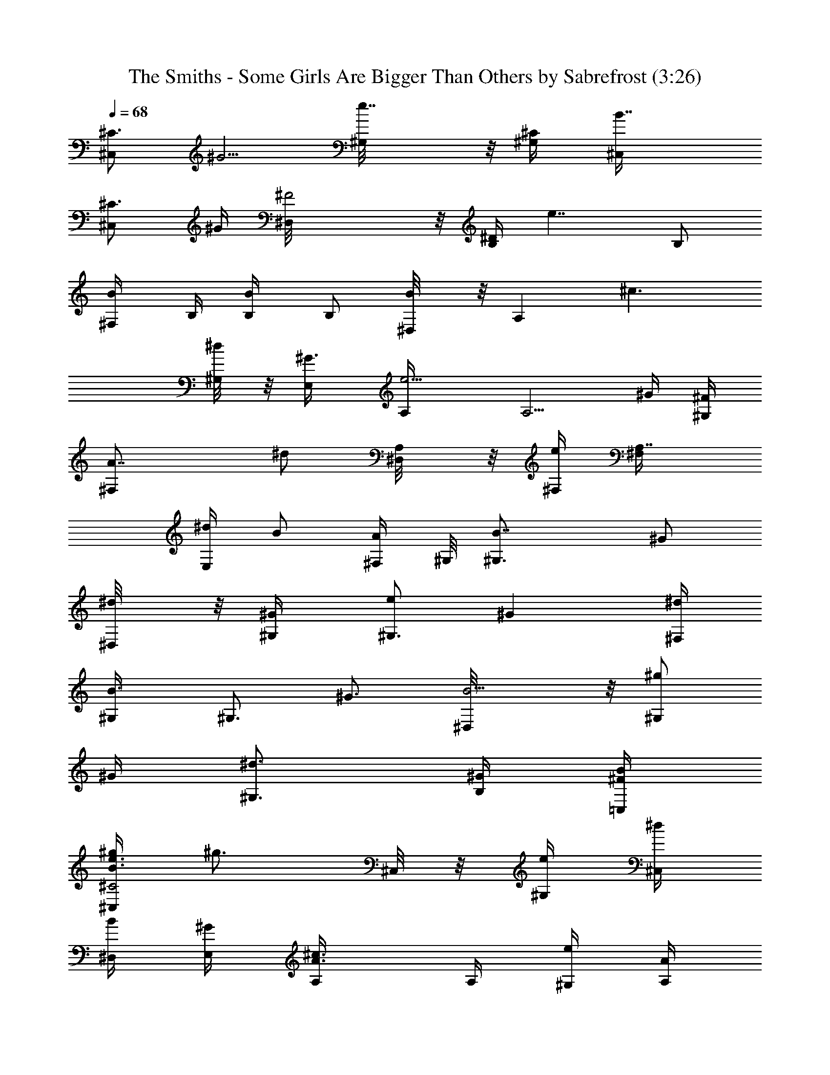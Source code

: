 X:1
T:The Smiths - Some Girls Are Bigger Than Others by Sabrefrost (3:26)
Z:Transcribed by LotRO MIDI Player:http://lotro.acasylum.com/midi
%  Original file:The Smiths-Some Girls Are Bigger Than Others.mid
%  Transpose:0
%  Tempo factor:80%
L:1/4
Q:68
K:C
[^C3/4^C,/2z/4] [^G5/4z/4] [e7/4^G,/8] z/8 [^C/2^G,/4] [B7/4^C,/4]
[^C3/4^C,/2z/4] ^G/4 [^F2^D,/8] z/8 [^D/4B,/2] [e7/4z/4] [B,/2z/4]
[B/2^F,/4] B,/4 [B/2B,/4] [B,/2z/4] [B/2^D,/8] z/8 [A,z/4] [^c3/2z/4]
[^d/4^G,/8] z/8 [^G3/4E,/4] [e5/4A,/4] [A,5/4z/4] ^G/4 [^F/4^G,/4]
[A7/4^F,/2z/4] [^d/2z/4] [A,/2^D,/8] z/8 [e/4^F,/4] [A,7/8^F,/4]
[^d/4E,/2] [B/2z/4] [A/4^F,/4z/8] ^G,/8 [B7/4^G,3/4z/4] [^G/2z/4]
[^d/2^D,/8] z/8 [^G/2^G,/4] [e/2^G,3/4z/4] [^Gz/4] [^d/4^F,/4]
[B3/4^G,/4] [^G,3/4z/4] [^G3/4z/4] [B5/4^D,/8] z/8 [^g/2^G,/2z/4]
^G/4 [^d3/4^G,3/2z/4] [^G/4B,/4] [B/4^F/4=C,/4]
[^g/4e3/4B3/4^C2^C,/2] [^g3/4z/4] ^C,/8 z/8 [e/4^G,] [^d/4^C,/4]
[B/4^D,/4] [^G/4E,/4] [^c3/4A3/4A,/4] A,/4 [e/4^G,/4] [A/4A,/2z/8]
[^f3/8^d3/8z/8] [B5/4z/4] [^f3/4B,/2] [^d/4=C,/2] ^F/4
[B5/4^C2^C,/2z/4] [^g3/4z/4] ^C,/8 z/8 [e/4^G,/4] [^d/4^C,/4]
[B/4^D,/4] [^G/4E,/4] [^c3/4A3/4A,/4] A,/4 [e/4^G,/4] [A/4A,/2z/8]
[^f3/8^d3/8z/8] [B5/4z/4] [^f3/4B,/2] [^d/4=C,/2] ^F/4
[B5/4^C2^C,/2z/4] [^g3/4z/4] ^C,/8 z/8 [e/4^G,/4] [^d/4^C,/4]
[B/4^D,/4] [^G/4E,/4] [^c3/4A3/4A,/4] A,/4 [e/4^G,/4] [A/4A,/2z/8]
[^f3/8^d3/8z/8] [B3/4z/4] [^f/2B,/2] [^F/2^F,/2]
[^D,/8E,/2B,/2E/2^G/2B/2] z3/8 [B,^D,/8E/4^G/4B/4] z/8
[e/2E,/2B/2^G/2E/2] [eE,/2B/4^G/4E/4] [^D,/8B,/2E/2^G/2B3/4] z/8
^D,/8 z/8 [^D,/8E,/4B,/2E/4] ^G/8 [e/4E,/4B/4^G/4E/4]
[B,^C,/8E/4^G/4B/4] z/8 [e/2E,/4B/2^G/2E/2] [E,/2z/4] [e/2B/2^G/4E/4]
[^D,/8B,/4^g/4E/4^G/4] z/8 [^d/4=C,/4^g/4B5/4^F/4^C/4]
[e/2^G/4^C3/4^C,/2^g/2] [^G5/4z/4] [e7/4^G,/8] z/8 [^C/2^G,/4]
[B7/4^C,/4] [^C3/4^C,/2z/4] [^G/4^f/4] [^F2^D,/8^g/4] z/8
[^D/4B,/2^f/2] [e7/4z/4] [B,/2^cz/4] [B/2^F,/4] B,/4 [B/2B,/4]
[B,/2z/4] [B/2^D,/8^d/4] z/8 [A,e/2z/4] [^c3/2z/4] [^d/4^G,/8^g/4]
z/8 [^G3/4E,/4^g/4] [e5/4A,/4^g/4] [A,5/4^f/2z/4] ^G/4
[^F/4^G,/4^g3/4] [A7/4^F,/2z/4] [^d/2z/4] [A,/2^D,/8^c] z/8
[e/4^F,/4] [A,7/8^F,/4] [^d/4E,/2] [B/2^d/2z/4] [A/4^F,/4z/8] ^G,/8
[B7/4^G,3/4^d/2z/4] [^G/2z/4] [^d/2^D,/8] z/8 [^G/2^G,/4^f/2]
[e/2^G,3/4z/4] [^G^f/4] [^d/4^F,/4e/4] [B/4^G,/4^d/4] [^G,3/4B/2z/4]
[^G3/4z/4] [B5/4^D,/8] z/8 [^g/2^G,/2z/4] ^G/4 [^d3/4^G,3/4z/4]
[^G/4B,/4] [B/4^F/4=C,/4^g/4] [^g/4e3/4B3/4^C2^C,/2] [^g3/4z/4] ^C,/8
z/8 [e/4^G,/4^f/4] [^d/4^C,/4e/4] [B/4^D,/4^f/4] [^G/4E,/4^g/4]
[^c/2A3/4A,/4^f/2] A,/4 [e/4^G,/4^c5/4] [A/4A,/2z/8] [^f3/8^d3/8z/8]
[B5/4z/4] [^f3/4B,/2] [^d/4=C,/2] [^F/4^g/2] [^G/4^C3/4^C,/2]
[^G5/4^g/2z/4] [e/2^G,/8] z/8 [^C/2^G,/4^f/4] [B7/4^C,/4e5/4]
[^C3/4^C,/2^f/4] [^G/4^g/4] [^F2^D,/8^f/2] z/8 [^D/4B,/2]
[e7/4^c3/2z/4] [B,/2z/4] [B/2^F,/4] B,/4 [B/2B,/4] [B,/2z/4]
[B/2^D,/8] z/8 [A,z/4] [^c3/2e/2z/4] [^d/4^G,/8] z/8 [^G3/4E,/4e/4]
[e3/4A,/4] [A,5/4z/4] [^G/4^f/4] [^F/4^G,/4e/2] [A7/4^F,/2z/4]
[^d/2^c/2z/4] [A,/2^D,/8] z/8 [e/4^F,/4] [A,7/8^F,/4e/4]
[^d/4E,/2e/4] [B/2^d/4] [A/4^F,/4e/4z/8] ^G,/8 [B7/4^G,3/4^d/4]
[^G/2e/4] [^d^D,/8] z/8 [^G/2^G,/4] [e/2^G,3/4z/4] [^Gz/4]
[^d/4^F,/4e/4] [B3/4^G,/4^d3/4] [^G,3/4z/4] [^G3/4z/4] [B5/4^D,/8]
z/8 [^g/2^G,/2z/4] ^G/4 [^d3/4^G,3/4z/4] [^G/4B,/4]
[B/4^F/4=C,/4^g/4] [^g/4e3/4^C2^C,/2] [^g3/4z/4] ^C,/8 z/8
[e/4^G,/4^f/4] [^d/4^C,/4e/4] [B/4^D,/4^f/4] [^G/4E,/4^g/4]
[^c/2A3/4A,/4^f/2] A,/4 [e/4^G,/4^c5/4] [A/4A,/2z/8] [^f3/8^d3/8z/8]
[B5/4z/4] [^f3/4B,/2] [^d/4=C,/2] [^F/4^g/2] [^G/4^C3/4^C,/2]
[^G5/4^g/2z/4] [e/2^G,/8] z/8 [^C/2^G,/4^f/4] [B7/4^C,/4e5/4]
[^C3/4^C,/2^f/4] [^G/4^g/4] [^F2^D,/8^f/2] z/8 [^D/4B,/2]
[e7/4^c3/2z/4] [B,/2z/4] [B/2^F,/4] B,/4 [B/2B,/4] [B,/2z/4]
[B/2^D,/8] z/8 [A,z/4] [^c3/2e/2z/4] [^d/4^G,/8] z/8 [^G3/4E,/4e/4]
[e3/4A,/4] [A,5/4z/4] [^G/4^f/4] [^F/4^G,/4e/2] [A7/4^F,/2z/4]
[^d/2^c/2z/4] [A,/2^D,/8] z/8 [e/4^F,/4] [A,7/8^F,/4e/4]
[^d/4E,/2e/4] [B/2^d/4] [A/4^F,/4e/4z/8] ^G,/8 [B7/4^G,3/4^d/4]
[^G/2e/4] [^d^D,/8] z/8 [^G/2^G,/4] [e/2^G,3/4z/4] [^Gz/4]
[^d/4^F,/4e/4] [B3/4^G,/4^d3/4] [^G,3/4z/4] [^G3/4z/4] [B5/4^D,/8]
z/8 [^g/2^G,/2z/4] ^G/4 [^d3/4^G,3/4z/4] [^G/4B,/4] [B/4^F/4=C,/4]
[^g/4e3/4^C2^C,/2] [^g3/4z/4] ^C,/8 z/8 [e/4^G,/4] [^d/4^C,/4]
[B/4^D,/4] [^G/4E,/4] [^c3/4A3/4A,/4] A,/4 [e/4^G,/4] [A/4A,/2z/8]
[^f3/8^d3/8z/8] [B5/4z/4] [^f3/4B,/2] [^d/4=C,/2] ^F/4
[^G/4^C3/4^C,/2] [^G5/4z/4] [e7/4^G,/8] z/8 [^C/2^G,/4] [B7/4^C,/4]
[^C3/4^C,/2z/4] ^G/4 [^F2^D,/8] z/8 [^D/4B,/2] [e7/4z/4] [B,/2z/4]
[B/2^F,/4] B,/4 [B/2B,/4] [B,/2z/4] [B/2^D,/8] z/8 [A,z/4] [^c3/2z/4]
[^d/4^G,/8] z/8 [^G3/4E,/4] [e5/4A,/4] [A,5/4z/4] ^G/4 [^F/4^G,/4]
[A7/4^F,/2z/4] [^d/2z/4] [A,/2^D,/8] z/8 [e/4^F,/4] [A,7/8^F,/4]
[^d/4E,/2] [B/2z/4] [A/4^F,/4z/8] ^G,/8 [B7/4^G,3/4z/4] [^G/2z/4]
[^d/2^D,/8] z/8 [^G/2^G,/4] [e/2^G,3/4z/4] [^Gz/4] [^d/4^F,/4]
[B3/4^G,/4] [^G,3/4z/4] [^G3/4z/4] [B5/4^D,/8] z/8 [^g/2^G,/2z/4]
^G/4 [^d3/4^G,3/4z/4] [^G/4B,/4] [B/4^F/4=C,/4] [^g/4e3/4^C2^C,/2]
[^g3/4z/4] ^C,/8 z/8 [e/4^G,/4] [^d/4^C,/4] [B/4^D,/4] [^G/4E,/4]
[^c3/4A3/4A,/4] A,/4 [e/4^G,/4] [A/4A,/2z/8] [^f3/8^d3/8z/8]
[B5/4z/4] [^f3/4B,/2] [^d/4=C,/2] ^F/4 [B5/4^C2^C,/2z/4] [^g3/4z/4]
^C,/8 z/8 [e/4^G,/4] [^d/4^C,/4] [B/4^D,/4] [^G/4E,/4]
[^c3/4A3/4A,/4] A,/4 [e/4^G,/4] [A/4A,/2z/8] [^f3/8^d3/8z/8]
[B5/4z/4] [^f3/4B,/2] [^d/4=C,/2] ^F/4 [B5/4^C2^C,/2z/4] [^g3/4z/4]
^C,/8 z/8 [e/4^G,/4] [^d/4^C,/4] [B/4^D,/4] [^G/4E,/4]
[^c3/4A3/4A,/4] A,/4 [e/4^G,/4] [A/4A,/2z/8] [^f3/8^d3/8z/8]
[B3/4z/4] [^f/2B,/2] [^F/2^F,/2] [^D,/8E,/2B,/2E/2^G/2B/2] z3/8
[B,^D,/8E/4^G/4B/4] z/8 [e/2E,/2B/2^G/2E/2] [eE,/2B/4^G/4E/4]
[^D,/8B,/2E/2^G/2B3/4] z/8 ^D,/8 z/8 [^D,/8E,/4B,/2E/4] ^G/8
[e/4E,/4B/4^G/4E/4] [B,^C,/8E/4^G/4B/4] z/8 [e/2E,/4B/2^G/2E/2]
[E,/2z/4] [e/2B/2^G/4E/4] [^D,/8B,/4^f/2E/4^G/4] z/8
[^d/4=C,/4B5/4^F/4^C/4] [e/2^G/4^C3/4^C,/2^g/2] [^G5/4z/4]
[e/2^G,/8^g/4] z/8 [^C/2^G,/4^f/4] [B7/4^C,/4e/4] [^C3/4^C,/2ez/4]
[^G/4^f/4] [^F2^D,/8^g/4] z/8 [^D/4B,/2^f/2] [e7/4z/4] [B,/2^cz/4]
[B/2^F,/4] B,/4 [B/2B,/4] [B,/2^d/4] [B/2^D,/8^d/4] z/8 [A,e/2z/4]
[^c3/2z/4] [^d/4^G,/8^g/4] z/8 [^G3/4E,/4^g/4] [e5/4A,/4^g/4]
[A,5/4^f/2z/4] ^G/4 [^F/4^G,/4^g3/4] [A7/4^F,/2z/4] [^d/2z/4]
[A,/2^D,/8^c] z/8 [e/4^F,/4] [A,7/8^F,/4] [^d/4E,/2] [B/2z/4]
[A/4^F,/4^d3/4z/8] ^G,/8 [B7/4^G,3/4z/4] [^G/2z/4] [^d/2^D,/8] z/8
[^G/2^G,/4e/4] [e/2^G,3/4z/4] [^Gz/4] [^d/4^F,/4] [B3/4^G,/4]
[^G,3/4z/4] [^G3/4z/4] [B5/4^D,/8] z/8 [^g/2^G,/2z/4] ^G/4
[^d3/4^G,3/4z/4] [^G/4B,/4] [B/4^F/4=C,/4^g/4] [^g/4e3/4B3/4^C2^C,/2]
[^g3/4z/4] ^C,/8 z/8 [e/4^G,/4^f/4] [^d/4^C,/4e/4] [B/4^D,/4^f/4]
[^G/4E,/4^g/4] [^c/2A3/4A,/4^f/2] A,/4 [e/4^G,/4^c5/4] [A/4A,/2z/8]
[^f3/8^d3/8z/8] [B5/4z/4] [^f3/4B,/2] [^d/4=C,/2] [^F/4^g/2]
[^G/4^C3/4^C,/2] [^G5/4^g/2z/4] [e/2^G,/8] z/8 [^C/2^G,/4^f/4]
[B7/4^C,/4e5/4] [^C3/4^C,/2^f/4] [^G/4^g/4] [^F2^D,/8^f/2] z/8
[^D/4B,/2] [e7/4^c3/2z/4] [B,/2z/4] [B/2^F,/4] B,/4 [B/2B,/4]
[B,/2z/4] [B/2^D,/8] z/8 [A,z/4] [^c3/2e/2z/4] [^d/4^G,/8] z/8
[^G3/4E,/4e/4] [e3/4A,/4] [A,5/4z/4] [^G/4^f/4] [^F/4^G,/4e/2]
[A7/4^F,/2z/4] [^d/2^c/2z/4] [A,/2^D,/8] z/8 [e/4^F,/4]
[A,7/8^F,/4e/4] [^d/4E,/2e/4] [B/2^d/4] [A/4^F,/4e/4z/8] ^G,/8
[B7/4^G,3/4^d/4] [^G/2e/4] [^d^D,/8] z/8 [^G/2^G,/4] [e/2^G,3/4z/4]
[^Gz/4] [^d/4^F,/4e/4] [B3/4^G,/4^d3/4] [^G,3/4z/4] [^G3/4z/4]
[B5/4^D,/8] z/8 [^g/2^G,/2z/4] ^G/4 [^d3/4^G,3/4z/4] [^G/4B,/4]
[B/4^F/4=C,/4^g/4] [^g/4e3/4^C2^C,/2] [^g3/4z/4] ^C,/8 z/8
[e/4^G,/4^f/4] [^d/4^C,/4e/4] [B/4^D,/4^f/4] [^G/4E,/4^g/4]
[^c/2A3/4A,/4^f/2] A,/4 [e/4^G,/4^c5/4] [A/4A,/2z/8] [^f3/8^d3/8z/8]
[B5/4z/4] [^f3/4B,/2] [^d/4=C,/2] [^F/4^g/2] [^G/4^C3/4^C,/2]
[^G5/4^g/2z/4] [e/2^G,/8] z/8 [^C/2^G,/4^f/4] [B7/4^C,/4e5/4]
[^C3/4^C,/2^f/4] [^G/4^g/4] [^F2^D,/8^f/2] z/8 [^D/4B,/2]
[e7/4^c3/2z/4] [B,/2z/4] [B/2^F,/4] B,/4 [B/2B,/4] [B,/2z/4]
[B/2^D,/8] z/8 [A,z/4] [^c3/2e/2z/4] [^d/4^G,/8] z/8 [^G3/4E,/4e/4]
[e3/4A,/4] [A,5/4z/4] [^G/4^f/4] [^F/4^G,/4e/2] [A7/4^F,/2z/4]
[^d/2^c/2z/4] [A,/2^D,/8] z/8 [e/4^F,/4] [A,7/8^F,/4e/4]
[^d/4E,/2e/4] [B/2^d/4] [A/4^F,/4e/4z/8] ^G,/8 [B7/4^G,3/4^d/4]
[^G/2e/4] [^d^D,/8] z/8 [^G/2^G,/4] [e/2^G,3/4z/4] [^Gz/4]
[^d/4^F,/4e/4] [B3/4^G,/4^d3/4] [^G,3/4z/4] [^G3/4z/4] [B5/4^D,/8]
z/8 [^g/2^G,/2z/4] ^G/4 [^d3/4^G,3/4z/4] [^G/4B,/4] [B/4^F/4=C,/4]
[^g/4e3/4^C2^C,/2] [^g3/4z/4] ^C,/8 z/8 [e/4^G,/4] [^d/4^C,/4]
[B/4^D,/4] [^G/4E,/4] [^c3/4A3/4A,/4^g/2] A,/4 [e/2^G,/4]
[A/4A,/2z/8] [^f3/8^d3/8z/8] [B5/4^g/4] [^f/2B,/2^g/2]
[^d/4=C,/2^f5/4] ^F/4 [^G/4^C3/4^C,/2] [^G5/4z/4] [e7/4^G,/8] z/8
[^C/2^G,/4] [B7/4^C,/4] [^C3/4^C,/2z/4] [^G/4^g/4] [^F2^D,/8^g/2] z/8
[^D/4B,/2] [e7/4z/4] [B,/2z/4] [B/2^F,/4^g/4] [B,/4^g/2] [B/2B,/4]
[B,/2^f5/4z/4] [B/2^D,/8] z/8 [A,z/4] [^c3/2z/4] [^d/4^G,/8] z/8
[^G3/4E,/4] [e5/4A,/4] [A,5/4z/4] ^G/4 [^F/4^G,/4] [A7/4^F,/2z/4]
[^d/2z/4] [A,/2^D,/8] z/8 [e/4^F,/4] [A,7/8^F,/4] [^d/4E,/2] [B/2z/4]
[A/4^F,/4z/8] ^G,/8 [B7/4^G,3/4z/4] [^G/2z/4] [^d/2^D,/8] z/8
[^G/2^G,/4] [e/2^G,3/4z/4] [^Gz/4] [^d/4^F,/4] [B3/4^G,/4]
[^G,3/4z/4] [^G3/4z/4] [B5/4^D,/8] z/8 [^g/2^G,/2z/4] ^G/4
[^d3/4^G,3/4z/4] [^G/4B,/4] [B/4^F/4=C,/4] [^g/4e3/4^C2^C,/2]
[^g3/4z/4] ^C,/8 z/8 [e/4^G,/4] [^d/4^C,/4] [B/4^D,/4] [^G/4E,/4]
[^c3/4A3/4A,/4^g/2] A,/4 [e/2^G,/4] [A/4A,/2z/8] [^f3/8^d3/8z/8]
[B5/4^g/4] [^f/2B,/2^g/2] [^d/4=C,/2^f5/4] ^F/4 [B5/4^C2^C,/2z/4]
[^g3/4z/4] ^C,/8 z/8 [e/4^G,/4] [^d/4^C,/4] [B/4^D,/4] [^G/4E,/4^g/4]
[^c3/4A3/4A,/4^g/2] A,/4 [e/2^G,/4] [A/4A,/2z/8] [^f3/8^d3/8z/8]
[B5/4^g/4] [^f/2B,/2^g/2] [^d/4=C,/2^f5/4] ^F/4 [B5/4^C2^C,/2z/4]
[^g3/4z/4] ^C,/8 z/8 [e/4^G,/4] [^d/4^C,/4] [B/4^D,/4] [^G/4E,/4]
[^c3/4A3/4A,/4] A,/4 [e/4^G,/4] [A/4A,/2^g/4z/8] [^f3/8^d3/8z/8]
[B3/4^g/2z/4] [^f/4B,/2] [^f3/4z/4] [^F/2^F,/2]
[^D,/8E,/2e3/4B,/2E/2^G/2] z3/8 [B,^D,/8E/4^G/4B/4] z/8
[e/2E,/2^g/2B/2^G/2E/2] [eE,/2a/4B/4^G/4E/4]
[^D,/8^g/4B,/2E/2^G/2B3/4] z/8 [^D,/8a/4] z/8 [^D,/8E,/4^g3/2B,/2E/4]
^G/8 [e/4E,/4B/4^G/4E/4] [B,^C,/8E/4^G/4B/4] z/8 [e/2E,/4B/2^G/2E/2]
[E,/2z/4] [e/4B/2^G/4E/4] [^D,/8B,/4e/2E/4^G/4] z/8
[^d/4=C,/4B/4^F/4^C/4] [^g/4e3/4B^C2^C,/2] [^g3/4z/4] ^C,/8 z/8
[e/4^G,/4] [^d/4^C,/4] [B/4^D,/4] [^G/4E,/4] [^c3/4A3/4A,/4] A,/4
[e/4^G,/4] [A/4A,/2z/8] [^f3/8^d3/8z/8] [B5/4z/4] [^f3/4B,/2]
[^d/4=C,/2] ^F/4 [B5/4^C2^C,/2z/4] [^g3/4z/4] ^C,/8 z/8 [e/4^G,/4]
[^d/4^C,/4] [B/4^D,/4] [^G/4E,/4] [^c3/4A3/4A,/4] A,/4 [e/4^G,/4]
[A/4A,/2z/8] [^f3/8^d3/8z/8] [B5/4z/4] [^f3/4B,/2] [^d/4=C,/2] ^F/4
[B5/4^C2^C,/2z/4] [^g3/4z/4] ^C,/8 z/8 [e/4^G,/4] [^d/4^C,/4]
[B/4^D,/4] [^G/4E,/4] [^c3/4A3/4A,/4] A,/4 [e/4^G,/4] [A/4A,/2z/8]
[^f3/8^d3/8z/8] [B5/4z/4] [^f3/4B,/2] [^d/4^F,/2] ^F/4
[B5/4^C2^C,/2z/4] [^g3/4z/4] ^C,/8 z/8 [e/4^G,/4] [^d/4^C,/4]
[B/4^D,/4] [^G/4E,/4] [^c3/4A3/4A,/4] A,/4 [e/4^G,/4] [A/4A,/2z/8]
[^f3/8^d3/8z/8] [B5/4z/4] [^f3/4B,/2] [^d/4=C,/2] ^F/4 [^G/4^C,/2]
[^G7/4z/4] [e5/4^G,/2] [B/2^C,/2z/4] [^C3/4z/4] [^c/4^G,/4] [B/4A,/2]
[^c/2A/2E/2z/4] [e/4A,/4] [E/4^G,/8] z/8 [^dB/4A,/2] [^D/2z/4]
[B/2B,/2z/4] [^C/2^F/2z/4] [B/4=C,/4] [e/2^c^G/4^C5/4^C,/2]
[^G7/4z/4] [e5/4^G,/2] [B/2^C,/2z/4] [^C3/4z/4] [^c/4^G,/4] [B/4A,/2]
[^c/2A/2E/2z/4] [e/4A,/4] [E/4^G,/8] z/8 [^dB/4A,/2] [^D/2z/4]
[B/2B,/2z/4] [^C/2^F/2z/4] [B/4=C,/4] [e/2^c^G/4^C5/4^C,/2]
[^G7/4z/4] [e5/4^G,/2] [B/2^C,/2z/4] [^C3/4z/4] [^c/4^G,/4] [B/4A,/2]
[^c/2A/2E/2z/4] [e/4A,/4] [E/4^G,/8] z/8 [^dB/4A,/2] [^D/2z/4]
[B/2B,/2z/4] [^C/2^F/2z/4] [B/4=C,/4] [e/2^c^G/4^C5/4^C,/2]
[^G7/4z/4] [e5/4^G,/2] [B/2^C,/2z/4] [^C3/4z/4] [^c/4^G,/4] [B/4A,/2]
[^c/2A/2E7/8z/4] [e/2A,/4] [A/4^G,/8] z/8 [^d/8A,/2] z/8 B,/8 z/8
[B/4B,/2] z/4 [B/4=C,/4] [^c^G/4^C5/4^C,/2] [^G7/4z/4] [e5/4^G,/2]
[B/2^C,/2z/4] [^C3/4z/4] [^c/4^G,/4] [B/4A,/2] [^c/2A/2E/2z/4]
[e/4A,/4] [E/4^G,/8] z/8 [^dB/4A,/2] [^D/2z/4] [B/2B,/2z/4]
[^C/2^F/2z/4] [B/4=C,/4] [^c^G/4^C5/4^C,/2] [^G7/4z/4] [e5/4^G,/2]
[B/2^C,/2z/4] [^C3/4z/4] [^c/4^G,/4] [B/4A,/2] [^c/2A/2E/2z/4]
[e/4A,/4] [E/4^G,/8] z/8 [^dB/4A,/2] [^D/2z/4] [B/2B,/2z/4]
[^C/2^F/2z/4] [B/4=C,/4] [^c^G/4^C5/4^C,/2] [^G7/4z/4] [e5/4^G,/2]
[B/2^C,/2z/4] [^C3/4z/4] [^c/4^G,/4] [B/4A,/2] [^c/2A/2E/2z/4]
[e/4A,/4] [E/4^G,/8] z/8 [^dB/4A,/2] [^D/2z/4] [B/2B,/2z/4]
[^C/2^F/2z/4] [B/4=C,/4] [^c5/4^G/4^C^C,/2] [^G7/4z/4] [e5/4^G,/2]
[^C^C,/2z/4] B/4 [^c/4^G,/4] [B/4A,/2] [^c/2A/2E/2z/4] [e/4A,/4]
[E/4^G,/8] z/8 [^d5/4A,/2z/4] [^D/2z/4] [B3/4B,/2z/4] [^C/2z/4]
[^F/4=C,/4] [^G,6^C,6^C6B6e6^g6] 